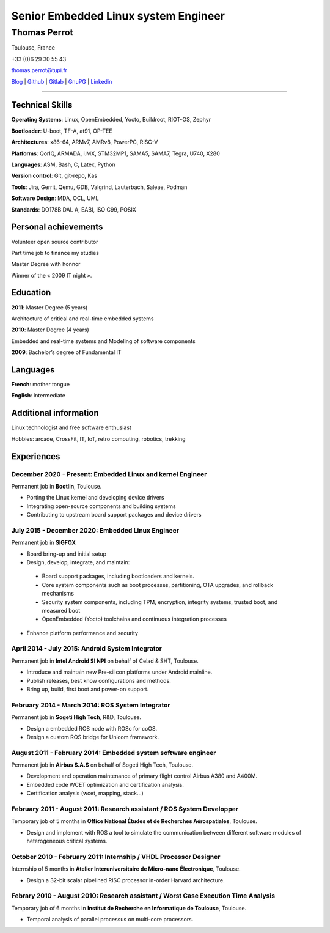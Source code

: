 =====================================
Senior Embedded Linux system Engineer
=====================================

-------------
Thomas Perrot
-------------

Toulouse, France

+33 (0)6 29 30 55 43

thomas.perrot@tupi.fr

`Blog`_ | `Github`_ | `Gitlab`_ | `GnuPG`_ | `Linkedin`_

----

Technical Skills
----------------

**Operating Systems**: Linux, OpenEmbedded, Yocto, Buildroot, RIOT-OS, Zephyr

**Bootloader**: U-boot, TF-A, at91, OP-TEE

**Architectures**: x86-64, ARMv7, AMRv8, PowerPC, RISC-V

**Platforms**: QorIQ, ARMADA, i.MX, STM32MP1, SAMA5, SAMA7, Tegra, U740, X280

**Languages**: ASM, Bash, C, Latex, Python

**Version control**: Git, git-repo, Kas

**Tools**: Jira, Gerrit, Qemu, GDB, Valgrind, Lauterbach, Saleae, Podman

**Software Design**: MDA, OCL, UML

**Standards**: DO178B DAL A, EABI, ISO C99, POSIX

Personal achievements
---------------------

Volunteer open source contributor

Part time job to finance my studies

Master Degree with honnor

Winner of the « 2009 IT night ».

Education
---------

**2011**: Master Degree (5 years)

Architecture of critical and real-time embedded systems

**2010**: Master Degree (4 years)

Embedded and real-time systems and Modeling of software components

**2009**: Bachelor’s degree of Fundamental IT

Languages
---------

**French**: mother tongue

**English**: intermediate

Additional information
----------------------

Linux technologist and free software enthusiast

Hobbies: arcade, CrossFit, IT, IoT, retro computing, robotics, trekking

.. raw:: pdf

   FrameBreak

Experiences
-----------

December 2020 - Present: Embedded Linux and kernel Engineer
...........................................................
Permanent job in **Bootlin**, Toulouse.

- Porting the Linux kernel and developing device drivers
- Integrating open-source components and building systems
- Contributing to upstream board support packages and device drivers

July 2015 - December 2020: Embedded Linux Engineer
..................................................
Permanent job in **SIGFOX**

- Board bring-up and initial setup
- Design, develop, integrate, and maintain:
 - Board support packages, including bootloaders and kernels.
 - Core system components such as boot processes, partitioning, OTA upgrades,
   and rollback mechanisms
 - Security system components, including TPM, encryption, integrity systems,
   trusted boot, and measured boot
 - OpenEmbedded (Yocto) toolchains and continuous integration processes
- Enhance platform performance and security

April 2014 - July 2015: Android System Integrator
.................................................
Permanent job in **Intel Android SI NPI** on behalf of Celad & SHT, Toulouse.

- Introduce and maintain new Pre-silicon platforms under Android mainline.
- Publish releases, best know configurations and methods.
- Bring up, build, first boot and power-on support.

February 2014 - March 2014: ROS System Integrator
.................................................
Permanent job in **Sogeti High Tech**, R&D, Toulouse.

- Design a embedded ROS node with ROSc for coOS.
- Design a custom ROS bridge for Unicom framework.

August 2011 - February 2014: Embedded system software engineer
..............................................................
Permanent job in **Airbus S.A.S** on behalf of Sogeti High Tech, Toulouse.

- Development and operation maintenance of primary flight control Airbus A380
  and A400M.
- Embedded code WCET optimization and certification analysis.
- Certification analysis (wcet, mapping, stack...)

February 2011 - August 2011: Research assistant / ROS System Developper
.......................................................................
Temporary job of 5 months in **Office National Études et de Recherches
Aérospatiales**, Toulouse.

- Design and implement with ROS a tool to simulate the communication between
  different software modules of heterogeneous critical systems.

October 2010 - February 2011: Internship / VHDL Processor Designer
..................................................................
Internship of 5 months in **Atelier Interuniversitaire de Micro-nano
Électronique**, Toulouse.

- Design a 32-bit scalar pipelined RISC processor in-order Harvard architecture.

Febrary 2010 - August 2010: Research assistant / Worst Case Execution Time Analysis
...................................................................................
Temporary job of 6 months in **Institut de Recherche en Informatique de
Toulouse**, Toulouse.

- Temporal analysis of parallel processus on multi-core processors.

..
   Febrary 2009 - June 2009: Intership
   ...................................
   Internship of 6 months **Artillect FabLab**, Toulouse.

   - Realization of a simulator for physical-based tetrahedral robot with real-time
     3D rendering platform.


.. _Blog: https://tprrt.tupi.fr/contributions
.. _email: mailto:thomas.perrot@tupi.fr
.. _Github: https://github.com/tprrt
.. _Gitlab: https://gitlab.com/tprrt
.. _GnuPG: https://keys.openpgp.org/vks/v1/by-fingerprint/088FDE87B7F1F018B520666B53A3D309F9177FB2
.. _Linkedin: https://www.linkedin.com/in/tprrt
